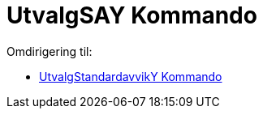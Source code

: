 = UtvalgSAY Kommando
ifdef::env-github[:imagesdir: /nb/modules/ROOT/assets/images]

Omdirigering til:

* xref:/commands/UtvalgStandardavvikY.adoc[UtvalgStandardavvikY Kommando]
